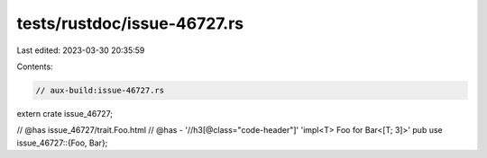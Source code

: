tests/rustdoc/issue-46727.rs
============================

Last edited: 2023-03-30 20:35:59

Contents:

.. code-block:: rs

    // aux-build:issue-46727.rs

extern crate issue_46727;

// @has issue_46727/trait.Foo.html
// @has - '//h3[@class="code-header"]' 'impl<T> Foo for Bar<[T; 3]>'
pub use issue_46727::{Foo, Bar};


